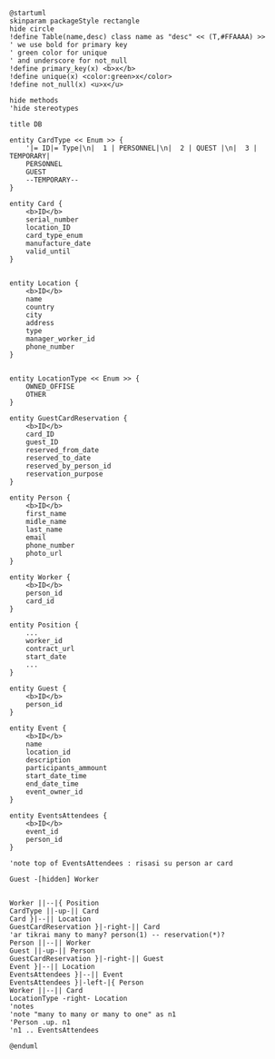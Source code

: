 #+BEGIN_SRC plantuml :file db.png
@startuml
skinparam packageStyle rectangle
hide circle
!define Table(name,desc) class name as "desc" << (T,#FFAAAA) >>
' we use bold for primary key
' green color for unique
' and underscore for not_null
!define primary_key(x) <b>x</b>
!define unique(x) <color:green>x</color>
!define not_null(x) <u>x</u>

hide methods
'hide stereotypes

title DB

entity CardType << Enum >> {
    '|= ID|= Type|\n|  1 | PERSONNEL|\n|  2 | QUEST |\n|  3 | TEMPORARY|
    PERSONNEL
    GUEST
    --TEMPORARY--
}

entity Card {
    <b>ID</b>
    serial_number
    location_ID
    card_type_enum
    manufacture_date
    valid_until
}


entity Location {
    <b>ID</b>
    name
    country
    city
    address
    type
    manager_worker_id
    phone_number
}


entity LocationType << Enum >> {
    OWNED_OFFISE
    OTHER
}

entity GuestCardReservation {
    <b>ID</b>
    card_ID
    guest_ID
    reserved_from_date
    reserved_to_date
    reserved_by_person_id
    reservation_purpose
}

entity Person {
    <b>ID</b>
    first_name
    midle_name
    last_name
    email
    phone_number
    photo_url
}

entity Worker {
    <b>ID</b>
    person_id
    card_id
}

entity Position {
    ...
    worker_id
    contract_url
    start_date
    ...
}

entity Guest {
    <b>ID</b>
    person_id
}

entity Event {
    <b>ID</b>
    name
    location_id
    description
    participants_ammount
    start_date_time
    end_date_time
    event_owner_id
}

entity EventsAttendees {
    <b>ID</b>
    event_id
    person_id
}

'note top of EventsAttendees : risasi su person ar card

Guest -[hidden] Worker


Worker ||--|{ Position
CardType ||-up-|| Card
Card }|--|| Location
GuestCardReservation }|-right-|| Card
'ar tikrai many to many? person(1) -- reservation(*)?
Person ||--|| Worker
Guest ||-up-|| Person
GuestCardReservation }|-right-|| Guest
Event }|--|| Location
EventsAttendees }|--|| Event
EventsAttendees }|-left-|{ Person
Worker ||--|| Card
LocationType -right- Location
'notes
'note "many to many or many to one" as n1
'Person .up. n1
'n1 .. EventsAttendees

@enduml
#+END_SRC
